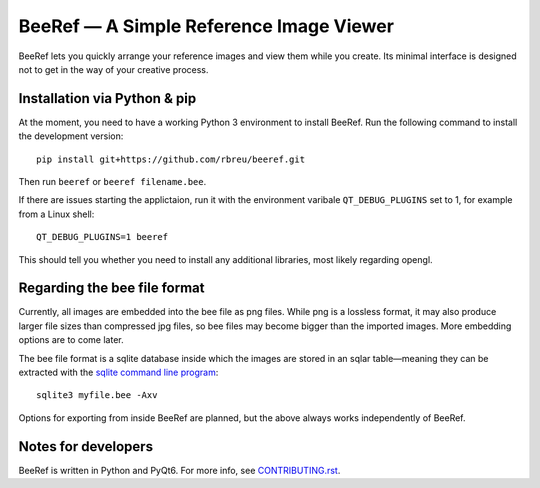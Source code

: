 BeeRef — A Simple Reference Image Viewer
========================================

.. raw:: html

   <img align="left" width="100" height="100" src="https://raw.githubusercontent.com/rbreu/beeref/main/beeref/assets/logo.png">

BeeRef lets you quickly arrange your reference images and view them while you create. Its minimal interface is designed not to get in the way of your creative process.

|python-version| |github-ci-flake8| |github-ci-pytest| |codecov|

.. image:: https://github.com/rbreu/beeref/blob/main/images/screenshot.jpg

.. |python-version| image:: https://github.com/rbreu/beeref/blob/main/images/python_version_badge.svg

.. |github-ci-flake8| image:: https://github.com/rbreu/beeref/actions/workflows/flake8.yml/badge.svg
   :target: https://github.com/rbreu/beeref/actions/workflows/flake8.yml

.. |github-ci-pytest| image:: https://github.com/rbreu/beeref/actions/workflows/pytest.yml/badge.svg
   :target: https://github.com/rbreu/beeref/actions/workflows/pytest.yml

.. |codecov| image:: https://codecov.io/gh/rbreu/beeref/branch/main/graph/badge.svg?token=QA8HR1VVAL
   :target: https://codecov.io/gh/rbreu/beeref


Installation via Python & pip
-----------------------------

At the moment, you need to have a working Python 3 environment to install BeeRef. Run the following command to install the development version::

  pip install git+https://github.com/rbreu/beeref.git

Then run ``beeref`` or ``beeref filename.bee``.

If there are issues starting the applictaion, run it with the environment varibale ``QT_DEBUG_PLUGINS`` set to 1, for example from a Linux shell::

  QT_DEBUG_PLUGINS=1 beeref

This should tell you whether you need to install any additional libraries, most likely regarding opengl.


Regarding the bee file format
-----------------------------

Currently, all images are embedded into the bee file as png files. While png is a lossless format, it may also produce larger file sizes than compressed jpg files, so bee files may become bigger than the imported images. More embedding options are to come later.

The bee file format is a sqlite database inside which the images are stored in an sqlar table—meaning they can be extracted with the `sqlite command line program <https://www.sqlite.org/cli.html>`_::

  sqlite3 myfile.bee -Axv

Options for exporting from inside BeeRef are planned, but the above always works independently of BeeRef.


Notes for developers
--------------------

BeeRef is written in Python and PyQt6. For more info, see `CONTRIBUTING.rst <https://github.com/rbreu/beeref/blob/main/CONTRIBUTING.rst>`_.
